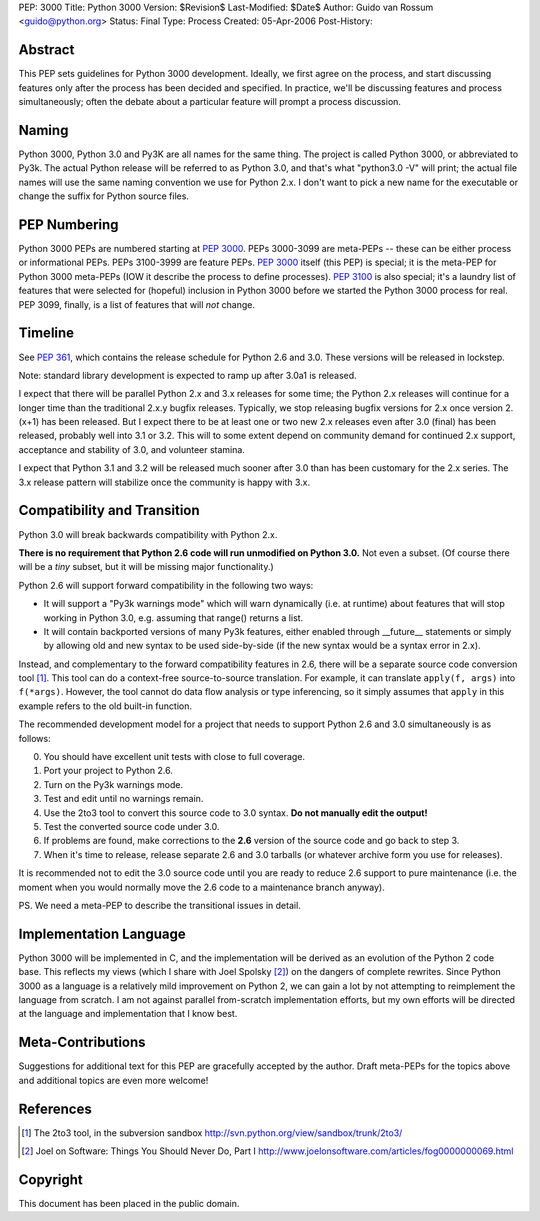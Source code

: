 PEP: 3000
Title: Python 3000
Version: $Revision$
Last-Modified: $Date$
Author: Guido van Rossum <guido@python.org>
Status: Final
Type: Process
Created: 05-Apr-2006
Post-History:


Abstract
========

This PEP sets guidelines for Python 3000 development.  Ideally, we
first agree on the process, and start discussing features only after
the process has been decided and specified.  In practice, we'll be
discussing features and process simultaneously; often the debate about
a particular feature will prompt a process discussion.


Naming
======

Python 3000, Python 3.0 and Py3K are all names for the same thing.
The project is called Python 3000, or abbreviated to Py3k.  The actual
Python release will be referred to as Python 3.0, and that's
what "python3.0 -V" will print; the actual file names will use the
same naming convention we use for Python 2.x.  I don't want to pick a
new name for the executable or change the suffix for Python source
files.


PEP Numbering
=============

Python 3000 PEPs are numbered starting at :pep:`3000`.  PEPs 3000-3099
are meta-PEPs -- these can be either process or informational PEPs.
PEPs 3100-3999 are feature PEPs.  :pep:`3000` itself (this PEP) is
special; it is the meta-PEP for Python 3000 meta-PEPs (IOW it describe
the process to define processes).  :pep:`3100` is also special; it's a
laundry list of features that were selected for (hopeful) inclusion in
Python 3000 before we started the Python 3000 process for real.  PEP
3099, finally, is a list of features that will *not* change.


Timeline
========

See :pep:`361`, which contains the release schedule for Python
2.6 and 3.0.  These versions will be released in lockstep.

Note: standard library development is expected to ramp up after 3.0a1
is released.

I expect that there will be parallel Python 2.x and 3.x releases for
some time; the Python 2.x releases will continue for a longer time
than the traditional 2.x.y bugfix releases.  Typically, we stop
releasing bugfix versions for 2.x once version 2.(x+1) has been
released.  But I expect there to be at least one or two new 2.x
releases even after 3.0 (final) has been released, probably well into
3.1 or 3.2.  This will to some extent depend on community demand for
continued 2.x support, acceptance and stability of 3.0, and volunteer
stamina.

I expect that Python 3.1 and 3.2 will be released much sooner after
3.0 than has been customary for the 2.x series.  The 3.x release
pattern will stabilize once the community is happy with 3.x.


Compatibility and Transition
============================

Python 3.0 will break backwards compatibility with Python 2.x.

**There is no requirement that Python 2.6 code will run unmodified on
Python 3.0.** Not even a subset.  (Of course there will be a *tiny*
subset, but it will be missing major functionality.)

Python 2.6 will support forward compatibility in the following two
ways:

* It will support a "Py3k warnings mode" which will warn dynamically
  (i.e. at runtime) about features that will stop working in Python
  3.0, e.g. assuming that range() returns a list.
* It will contain backported versions of many Py3k features, either
  enabled through __future__ statements or simply by allowing old and
  new syntax to be used side-by-side (if the new syntax would be a
  syntax error in 2.x).

Instead, and complementary to the forward compatibility features in
2.6, there will be a separate source code conversion tool [1]_.  This
tool can do a context-free source-to-source translation.  For example,
it can translate ``apply(f, args)`` into ``f(*args)``.  However, the
tool cannot do data flow analysis or type inferencing, so it simply
assumes that ``apply`` in this example refers to the old built-in
function.

The recommended development model for a project that needs to support
Python 2.6 and 3.0 simultaneously is as follows:

0. You should have excellent unit tests with close to full coverage.
1. Port your project to Python 2.6.
2. Turn on the Py3k warnings mode.
3. Test and edit until no warnings remain.
4. Use the 2to3 tool to convert this source code to 3.0 syntax.
   **Do not manually edit the output!**
5. Test the converted source code under 3.0.
6. If problems are found, make corrections to the **2.6** version
   of the source code and go back to step 3.
7. When it's time to release, release separate 2.6 and 3.0 tarballs
   (or whatever archive form you use for releases).

It is recommended not to edit the 3.0 source code until you are ready
to reduce 2.6 support to pure maintenance (i.e. the moment when you
would normally move the 2.6 code to a maintenance branch anyway).

PS. We need a meta-PEP to describe the transitional issues in detail.


Implementation Language
=======================

Python 3000 will be implemented in C, and the implementation will be
derived as an evolution of the Python 2 code base. This reflects my
views (which I share with Joel Spolsky [2]_) on the dangers of complete
rewrites. Since Python 3000 as a language is a relatively mild
improvement on Python 2, we can gain a lot by not attempting to
reimplement the language from scratch. I am not against parallel
from-scratch implementation efforts, but my own efforts will be
directed at the language and implementation that I know best.


Meta-Contributions
==================

Suggestions for additional text for this PEP are gracefully accepted
by the author.  Draft meta-PEPs for the topics above and additional
topics are even more welcome!


References
==========

.. [1] The 2to3 tool, in the subversion sandbox
   http://svn.python.org/view/sandbox/trunk/2to3/

.. [2] Joel on Software: Things You Should Never Do, Part I
    http://www.joelonsoftware.com/articles/fog0000000069.html


Copyright
=========

This document has been placed in the public domain.
